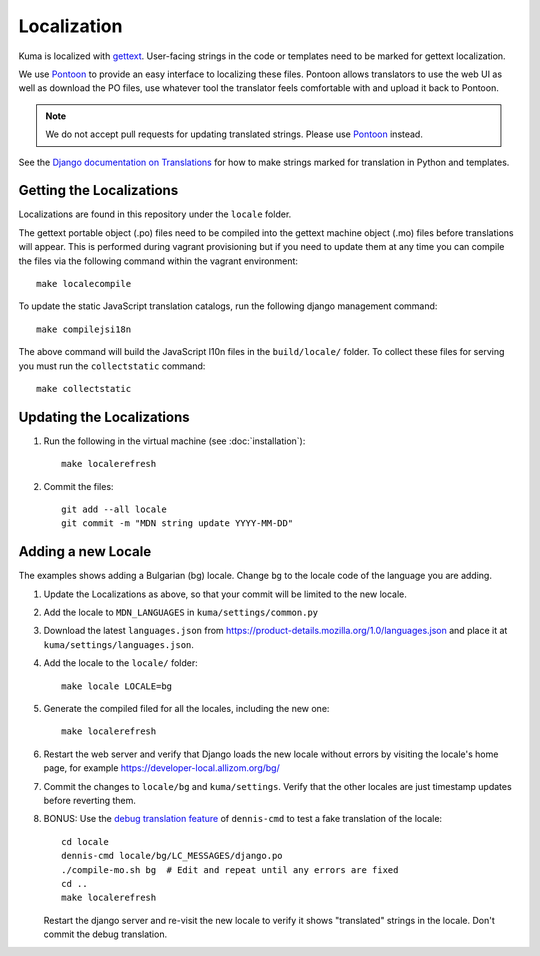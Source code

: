 ============
Localization
============

Kuma is localized with `gettext <http://www.gnu.org/software/gettext/>`_.
User-facing strings in the code or templates need to be marked for gettext
localization.

We use `Pontoon`_ to provide an easy interface to localizing these files.
Pontoon allows translators to use the web UI as well as download the PO files,
use whatever tool the translator feels comfortable with and upload it back to
Pontoon.

.. Note::

   We do not accept pull requests for updating translated strings. Please
   use `Pontoon`_ instead.


See the `Django documentation on Translations`_ for how to make strings
marked for translation in Python and templates.

.. _Pontoon: https://pontoon.mozilla.org/projects/mdn/
.. _Django documentation on Translations: https://docs.djangoproject.com/en/dev/topics/i18n/translation/

Getting the Localizations
=========================

Localizations are found in this repository under the ``locale`` folder.

The gettext portable object (.po) files need to be compiled into the gettext
machine object (.mo) files before translations will appear. This is performed
during vagrant provisioning but if you need to update them at any time you can
compile the files via the following command within the vagrant environment::

    make localecompile

To update the static JavaScript translation catalogs, run the following django
management command::

    make compilejsi18n

The above command will build the JavaScript l10n files in the ``build/locale/``
folder. To collect these files for serving you must run the
``collectstatic`` command::

    make collectstatic

Updating the Localizations
==========================
#.  Run the following in the virtual machine (see :doc:`installation`)::

        make localerefresh

#.  Commit the files::

        git add --all locale
        git commit -m "MDN string update YYYY-MM-DD"

Adding a new Locale
===================
The examples shows adding a Bulgarian (bg) locale. Change ``bg`` to the locale
code of the language you are adding.

#. Update the Localizations as above, so that your commit will be limited to
   the new locale.

#. Add the locale to ``MDN_LANGUAGES`` in ``kuma/settings/common.py``

#. Download the latest ``languages.json`` from
   https://product-details.mozilla.org/1.0/languages.json
   and place it at ``kuma/settings/languages.json``.

#. Add the locale to the ``locale/`` folder::

        make locale LOCALE=bg

#. Generate the compiled filed for all the locales, including the new one::

        make localerefresh

#. Restart the web server and verify that Django loads the new locale without
   errors by visiting the locale's home page, for example
   https://developer-local.allizom.org/bg/

#. Commit the changes to ``locale/bg`` and ``kuma/settings``.
   Verify that the other locales are just timestamp updates before reverting
   them.

#. BONUS: Use the  `debug translation feature`_ of ``dennis-cmd`` to test a
   fake translation of the locale::

        cd locale
        dennis-cmd locale/bg/LC_MESSAGES/django.po
        ./compile-mo.sh bg  # Edit and repeat until any errors are fixed
        cd ..
        make localerefresh

   Restart the django server and re-visit the new locale to verify it shows
   "translated" strings in the locale.  Don't commit the debug translation.

.. _our Travis install script: https://github.com/mozilla/kuma/blob/master/scripts/travis-install
.. _debug translation feature: http://dennis.readthedocs.io/en/latest/translating.html
